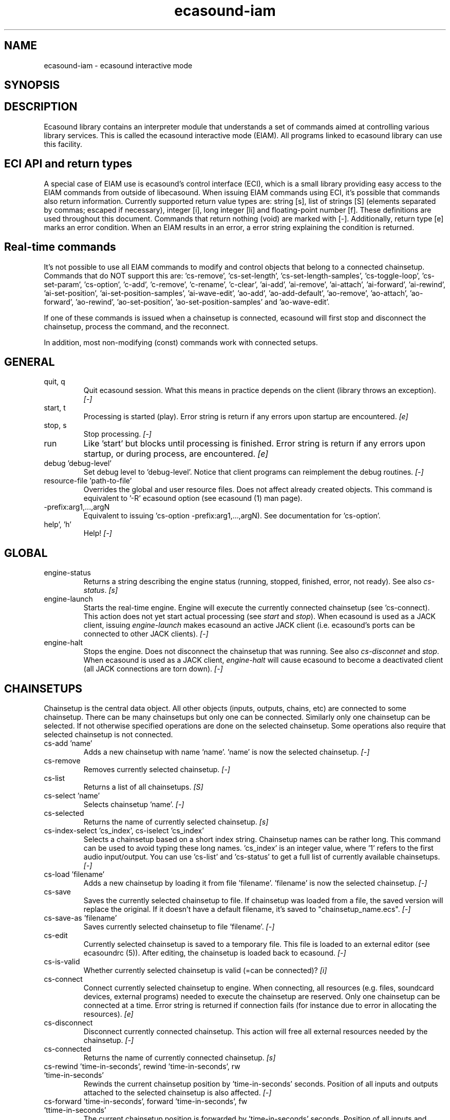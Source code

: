 .TH "ecasound-iam" "1" "25\&.09\&.2008" "" "Multimedia software"

.PP 
.SH "NAME"
ecasound-iam \- ecasound interactive mode
.SH "SYNOPSIS"

.PP 
.SH "DESCRIPTION"

.PP 
Ecasound library contains an interpreter module that understands 
a set of commands aimed at controlling various library services\&. 
This is called the ecasound interactive mode (EIAM)\&. All programs 
linked to ecasound library can use this facility\&.
.PP 
.SH "ECI API and return types"
A special case of EIAM use is ecasound\&'s control interface (ECI), 
which is a small library providing easy access to the EIAM 
commands from outside of libecasound\&. When issuing EIAM commands using 
ECI, it\&'s possible that commands also return information\&. Currently
supported return value types are: string [s], list of strings [S] 
(elements separated by commas; escaped if necessary), integer [i], 
long integer [li] and floating-point number [f]\&. These definitions are 
used throughout this document\&. Commands that return nothing (void) are 
marked with [-]\&. Additionally, return type [e] marks an error condition\&. 
When an EIAM results in an error, a error string explaining the 
condition is returned\&.
.PP 
.SH "Real-time commands"
It\&'s not possible to use all EIAM commands to modify and control 
objects that belong to a connected chainsetup\&. Commands that 
do NOT support this are: \&'cs-remove\&', \&'cs-set-length\&', \&'cs-set-length-samples\&',
\&'cs-toggle-loop\&', \&'cs-set-param\&', \&'cs-option\&', \&'c-add\&', \&'c-remove\&',
\&'c-rename\&', \&'c-clear\&', \&'ai-add\&', \&'ai-remove\&', \&'ai-attach\&', \&'ai-forward\&',
\&'ai-rewind\&', \&'ai-set-position\&', \&'ai-set-position-samples\&', \&'ai-wave-edit\&',
\&'ao-add\&', \&'ao-add-default\&', \&'ao-remove\&', \&'ao-attach\&', \&'ao-forward\&',
\&'ao-rewind\&', \&'ao-set-position\&', \&'ao-set-position-samples\&' and \&'ao-wave-edit\&'\&.
.PP 
If one of these commands is issued when a chainsetup is connected,
ecasound will first stop and disconnect the chainsetup, process
the command, and the reconnect\&.
.PP 
In addition, most non-modifying (const) commands work with 
connected setups\&.
.PP 
.SH "GENERAL"
.IP "quit, q"
Quit ecasound session\&. What this means in practice depends on the 
client (library throws an exception)\&. \fI[-]\fP
.IP 
.IP "start, t"
Processing is started (play)\&. Error string is return if any errors upon 
startup are encountered\&. \fI[e]\fP
.IP 
.IP "stop, s"
Stop processing\&. \fI[-]\fP
.IP 
.IP "run"
Like \&'start\&' but blocks until processing is finished\&. Error string
is return if any errors upon startup, or during process, are 
encountered\&. \fI[e]\fP
.IP 
.IP "debug \&'debug-level\&'"
Set debug level to \&'debug-level\&'\&. Notice that client programs can
reimplement the debug routines\&. \fI[-]\fP

.PP 
.IP "resource-file \&'path-to-file\&'"
Overrides the global and user resource files\&. Does not affect
already created objects\&. This command is equivalent to \&'-R\&' ecasound 
option (see ecasound (1) man page)\&. 
.PP 
.IP "-prefix:arg1,\&.\&.\&.,argN"
Equivalent to issuing \&'cs-option -prefix:arg1,\&.\&.\&.,argN)\&. See documentation
for \&'cs-option\&'\&.
.PP 
.IP "help\&', \&'h\&'"
Help! \fI[-]\fP
.PP 
.SH "GLOBAL"

.IP 
.IP "engine-status"
Returns a string describing the engine status (running, stopped,
finished, error, not ready)\&. See also \fIcs-status\fP\&. \fI[s]\fP
.PP 
.IP "engine-launch"
Starts the real-time engine\&. Engine will execute the currently
connected chainsetup (see \&'cs-connect)\&. This action does not yet
start actual processing (see \fIstart\fP and \fIstop\fP)\&. When
ecasound is used as a JACK client, issuing \fIengine-launch\fP 
makes ecasound an active JACK client (i\&.e\&. ecasound\&'s ports
can be connected to other JACK clients)\&. \fI[-]\fP
.PP 
.IP "engine-halt"
Stops the engine\&. Does not disconnect the chainsetup that 
was running\&. See also \fIcs-disconnet\fP and \fIstop\fP\&. When
ecasound is used as a JACK client, \fIengine-halt\fP will 
cause ecasound to become a deactivated client (all JACK
connections are torn down)\&. \fI[-]\fP
.PP 
.SH "CHAINSETUPS"
Chainsetup is the central data object\&. All other objects (inputs,
outputs, chains, etc) are connected to some chainsetup\&. There can be 
many chainsetups but only one can be connected\&. Similarly only
one chainsetup can be selected\&. If not otherwise specified operations 
are done on the selected chainsetup\&. Some operations also require
that selected chainsetup is not connected\&.
.IP 
.IP "cs-add \&'name\&'"
Adds a new chainsetup with name \&'name\&'\&. \&'name\&' is now 
the selected chainsetup\&. \fI[-]\fP
.PP 
.IP "cs-remove"
Removes currently selected chainsetup\&. \fI[-]\fP
.PP 
.IP "cs-list"
Returns a list of all chainsetups\&. \fI[S]\fP
.PP 
.IP "cs-select \&'name\&'"
Selects chainsetup \&'name\&'\&. \fI[-]\fP
.PP 
.IP "cs-selected"
Returns the name of currently selected chainsetup\&. \fI[s]\fP
.PP 
.IP "cs-index-select \&'cs_index\&', cs-iselect \&'cs_index\&'"
Selects a chainsetup based on a short index string\&. Chainsetup names
can be rather long\&. This command can be used to avoid typing
these long names\&. \&'cs_index\&' is an integer value, where \&'1\&' refers to 
the first audio input/output\&. You can use \&'cs-list\&' and \&'cs-status\&' 
to get a full list of currently available chainsetups\&. \fI[-]\fP
.PP 
.IP "cs-load \&'filename\&'"
Adds a new chainsetup by loading it from file \&'filename\&'\&. 
\&'filename\&' is now the selected chainsetup\&. \fI[-]\fP
.PP 
.IP "cs-save"
Saves the currently selected chainsetup to file\&. If chainsetup was loaded
from a file, the saved version will replace the original\&. If it doesn\&'t 
have a default filename, it\&'s saved to "chainsetup_name\&.ecs"\&. \fI[-]\fP
.PP 
.IP "cs-save-as \&'filename\&'"
Saves currently selected chainsetup to file \&'filename\&'\&. \fI[-]\fP
.PP 
.IP "cs-edit"
Currently selected chainsetup is saved to a temporary file\&. This
file is loaded to an external editor (see ecasoundrc (5))\&. After
editing, the chainsetup is loaded back to ecasound\&. \fI[-]\fP
.PP 
.IP "cs-is-valid"
Whether currently selected chainsetup is valid (=can be connected)? \fI[i]\fP
.PP 
.IP "cs-connect"
Connect currently selected chainsetup to engine\&. When connecting, 
all resources (e\&.g\&. files, soundcard devices, external programs) needed 
to execute the chainsetup are reserved\&. Only one chainsetup can be connected 
at a time\&. Error string is returned if connection fails (for instance
due to error in allocating the resources)\&. \fI[e]\fP
.PP 
.IP "cs-disconnect"
Disconnect currently connected chainsetup\&. This action will free
all external resources needed by the chainsetup\&. \fI[-]\fP
.PP 
.IP "cs-connected"
Returns the name of currently connected chainsetup\&. \fI[s]\fP
.PP 
.IP "cs-rewind \&'time-in-seconds\&', rewind \&'time-in-seconds\&', rw \&'time-in-seconds\&'"
Rewinds the current chainsetup position by \&'time-in-seconds\&' seconds\&.
Position of all inputs and outputs attached to the selected chainsetup
is also affected\&. \fI[-]\fP
.PP 
.IP "cs-forward \&'time-in-seconds\&', forward \&'time-in-seconds\&', fw \&'ttime-in-seconds\&'"
The current chainsetup position is forwarded by \&'time-in-seconds\&'
seconds\&. Position of all inputs and outputs attached to the selected chainsetup
is also affected\&. \fI[-]\fP
.PP 
.IP "cs-set-position \&'time-in-seconds\&', cs-setpos \&'time-in-seconds\&', setpos \&'time-in-seconds\&', set-position \&'time-in-seconds\&'"
Sets the chainsetup position to \&'time-in-seconds\&' seconds from the 
beginning\&. Position of all inputs and outputs attached to the selected 
chainsetup is also affected\&. \fI[-]\fP
.PP 
.IP "cs-set-position-samples \&'time-in-samples\&'"
Sets the chainsetup position to \&'time-in-samples\&' samples from the 
beginning\&. Position of all inputs and outputs attached to the selected 
chainsetup is also affected\&. \fI[-]\fP
.PP 
.IP "cs-get-position, cs-getpos, getpos, get-position"
Returns the current chainsetup position in seconds\&. \fI[f]\fP
.PP 
.IP "cs-get-position-samples"
Returns the current chainsetup position in samples\&. \fI[li]\fP
.PP 
.IP "cs-get-length, get-length"
Returns the chainsetup length in seconds (if known)\&. \fI[f]\fP
.PP 
.IP "cs-get-length-samples, get-length-samples"
Returns the chainsetup length in samples (if known)\&. \fI[li]\fP
.PP 
.IP "cs-set-length \&'seconds\&'"
Sets processing time in seconds (doesn\&'t have to be an integer value)\&. 
A special-case value of \&'-1\&' will set the chainsetup length 
according to the longest input object\&. \fI[-]\fP
.PP 
.IP "cs-set-length-samples \&'samples\&'"
Sets processing time in samples\&. \fI[-]\fP
.PP 
.IP "cs-toggle-loop"
Toggle looping\&. When processing is finished, engine will start 
again from the initial position\&. It\&'s not always possible to enable looping
(for instance all inputs and outputs have infinite length and
chainsetup length is not explicitly set with \&'cs-set-length\&')\&. \fI[-]\fP
.PP 
.IP "cs-set-param"
Interpret general chainsetup parameters like for example
"-b" (buffersize), "-n" (name), etc\&. See ecasound (1) for 
more info\&. \fI[-]\fP
.PP 
.IP "cs-set-audio-format \&'bits,channels,sample_rate\&'"
Set the default sample parameters for currently selected chainsetup\&. 
For example cd-quality audio would be "16,2,44100"\&. This does the
same as command-line argument "-f" (see ecasound (1))\&. \fI[-]\fP
.PP 
.IP "cs-status, status, st"
Prints out status information about available chainsetup\&.
Detailed information is printed out for connected (=available
for running) nd selected (=available for editing) chainsetups\&.
Other chainsetups are listed, but further details are
suppressed\&. To get full details of a specific chainsetup,
select it with \&'cs-select\&' or \&'cs-iselect\&', and then
issue \&'cs-select\&'\&. \fI[s]\fP
.PP 
.IP "cs-option \&'-prefix:arg1,\&.\&.\&.,argN\&'"
One powerful feature of the interactive-mode is that it
provides full access to ecasound\&'s command-line syntax\&. 
For instance, command "cs-option -efb:400,200" means that 
a bandpass filter is added to the currently selected 
chain, with initial parameters 400 (center frequency) 
and 200 (width in Hz)\&.
.PP 
Note that session level options (such as setting debug level)
can not be used with \&'cs-option\&' (i\&.e\&. only options that modify
chainsetups)\&.
.PP 
Note! EIAM implicitly interprets all strings beginning 
with a \&'-\&' as "cs-option string"\&.

.IP 
.SH "CHAINS"
Chain is a simple signal flow abstraction\&. Every chain has one input
and one output\&. All chain operators and their controllers are attached
to chains\&. Chains can be muted, unmuted and be bypassed\&. If not 
otherwise stated, all operations are done to currently selected
chainsetup\&.
.IP 
.IP "c-add \&'cname1,\&.\&.\&.,cnameN\&'"
Adds a set of chains\&. Added chains are automatically selected\&. Note
that commas in chain names are not allowed\&. \fI[-]\fP
.PP 
.IP "c-remove"
Removes selected chains\&. \fI[-]\fP
.PP 
.IP "c-list"
Returns a list of all chains\&. \fI[S]\fP
.PP 
.IP "c-select \&'cname1,\&.\&.\&.,cnameN\&'"
Selects chains\&. Other chains are automatically deselected\&. \fI[-]\fP
.PP 
.IP "c-index-select \&'index1,\&.\&.\&.,indexN\&', c-iselect \&'index1,\&.\&.\&.,indexN\&'"
Selects a set of chains based on the list of indixes\&. Each index is
an integer value, where \&'1\&' refers to the first chain\&. You can use 
\&'c-list\&' and \&'c-status\&' to get a full list of currently available 
chains\&. \fI[-]\fP
.PP 
.IP "c-select-all"
Selects all chains\&. \fI[-]\fP
.PP 
.IP "c-select-add \&'cname1,\&.\&.\&.,cnameN\&'"
Selects more chains\&. \fI[-]\fP
.PP 
.IP "c-deselect \&'cname1,\&.\&.\&.,cnameN\&'"
Deselects chains\&. \fI[-]\fP
.PP 
.IP "c-selected"
Returns a list of selected chains\&. \fI[S]\fP
.PP 
.IP "c-clear"
Clear selected chains by removing all chain operators and controllers\&.
Doesn\&'t change how chains are connected to inputs and outputs\&. \fI[-]\fP
.PP 
.IP "c-rename \&'new_name\&'"
Renames the selected chain\&. When using this command, exactly one chain must
be selected\&. \fI[-]\fP
.PP 
.IP "c-muting"
Toggle chain muting\&. When chain is muted, all data that goes through
is muted\&. \fI[-]\fP
.PP 
.IP "c-mute"
Toggle chain muting\&. Note! Deprecated, use \fIc-muting\fP instead\&. \fI[-]\fP
.PP 
.IP "c-bypass"
Toggle chain bypassing\&. When chain is bypassed, sample data is passed 
through unprocessed (all chain operators are disabled for the given
chain)\&. \fI[-]\fP
.PP 
.IP "c-status, cs"
Print status info about all chains\&. \fI[s]\fP
.PP 
.SH "AUDIO INPUT/OUTPUT OBJECTS"
If not otherwise stated, all operations are done to currently selected
object\&. All commands with \fIai-\fP prefix operate on audio inputs,
while commands with \fIao-\fP operate on outputs\&.
.IP 
.IP "ai-add \&'input_format_string\&'"
Adds a new input object\&. See ecasound (1) man page for more info about 
the argument format (\&'-i\&' option)\&. Note on syntax: if any of 
the parameters (such as a filename) contains commas, the parameter 
should be enclosed in double-quotes\&. \fI[-]\fP
.PP 
.IP "ao-add \&'output_format_string\&'"
Adds a new output object\&. See ecasound (1) man page for more info about 
the argument format (\&'-o\&' option)\&. If argument is omitted, 
a default output device is added (see ecasoundrc (5))\&. Note on syntax: if any 
of the parameters (such as a filename) contains commas, the parameter 
should be enclosed in double-quotes\&. \fI[-]\fP
.PP 
.IP "ao-add-default"
Adds the default output device (see ecasoundrc (5))\&. \fI[-]\fP
.PP 
.IP "ai-describe, ao-describe"
Returns a Ecasound Option Syntax (EOS) compliant string
describing the input/output\&. See the Ecasound User\&'s Guide
for more information about EOS\&. This command was introduced in 
ecasound 2\&.4\&.4\&. \fI[s]\fP
.PP 
.IP "ai-select \&'aobject_name\&', ao-select \&'aobject_name\&'"
Selects an audio object\&. \&'aobject_name\&' refers to the string
used when creating the object (the first argument given to ai-add/ao-add)\&. 
Note that as a important difference to ai-add/ao-add, one should not 
enclose the object name in double quotes for ai-select/ao-select\&. In the 
case a chainsetup contains multiple inputs, or outputs, with 
identical name, \&'ai-select\&' and \&'ao-select\&' will select 
the first matching instance\&. In order to select a specific
instance, the \&'ai-iselect\&' and \&'ao-iselect\&' commands need to 
be used\&. \fI[-]\fP
.PP 
.IP "ai-index-select \&'aobject_index\&', ai-iselect \&'aobject_index\&', ao-index-select \&'aobject_index\&', ao-iselect \&'aobject_index\&'"
Select some audio object based on a short index string\&. Especially file
names can be rather long\&. This command can be used to avoid typing
these long names when selecting audio objects\&. \&'aobject_index\&' is
an integer value, where \&'1\&' refers to the first audio input/output\&. 
You can use \&'ai-list\&' and \&'ao-list\&' to get a full list of currently
available inputs/outputs\&. \fI[-]\fP
.PP 
.IP "ai-selected, ao-selected"
Returns the name of the currently selected audio object\&. \fI[s]\fP
.PP 
.IP "ai-attach, ao-attach"
Attaches the currently selected audio object to all selected chains\&. \fI[-]\fP
.PP 
.IP "ai-remove, ao-remove"
Removes the currently selected audio object from the chainsetup\&. \fI[-]\fP
.PP 
.IP "ai-forward \&'time_in_seconds\&', ai-fw \&'time_in_seconds\&', ao-forward \&'time_in_seconds\&', ao-fw \&'time_in_seconds\&'"
Selected audio object is forwarded by \&'time-in-seconds\&' seconds\&. 
Time should be given as a floating point value (eg\&. 0\&.001 is the 
same as 1ms)\&. \fI[-]\fP
.PP 
.IP "ai-rewind \&'time_in_seconds\&', ai-rw \&'time_in_seconds\&', ao-rewind \&'time_in_seconds\&', ao-rw \&'time_in_seconds\&'"
Selected audio object is rewinded by \&'time-in-seconds\&' seconds\&. 
Time should be given as a floating point value (eg\&. 0\&.001 is the 
same as 1ms)\&. \fI[-]\fP
.PP 
.IP "ai-setpos \&'time_in_seconds\&', ai-set-position \&'time_in_seconds\&', ao-setpos \&'time_in_seconds\&', ao-set-position \&'time_in_seconds\&'"
Set audio object position to \&'time_in_seconds\&'\&. \fI[-]\fP
.PP 
.IP "ai-set-position-samples \&'time_in_samples\&', ao-set-position-samples \&'time_in_samples\&'"
Set audio object position to \&'time_in_samples\&'\&. \fI[-]\fP
.PP 
.IP "ai-getpos, ai-get-position, ao-getpos, ao-get-position"
Returns the audio object position in seconds\&. \fI[f]\fP
.PP 
.IP "ai-get-position-samples, ao-get-position-samples"
Returns the audio object position in samples\&. \fI[li]\fP
.PP 
.IP "ai-get-length, ao-get-length"
Returns the audio object length in seconds\&. \fI[f]\fP
.PP 
.IP "ai-get-length-samples, ao-get-length-samples"
Returns the audio object length in samples\&. \fI[li]\fP
.PP 
.IP "ai-get-format, ao-get-format"
Returns the audio format of the selected audio input/output as a
formatted string\&. See documentation for \&'-f\&' command-line option\&. \fI[s]\fP
.PP 
.IP "ai-wave-edit, ao-wave-edit"
The currently selected audio object is loaded into an external
wave editor (see ecasoundrc (5))\&. \fI[-]\fP
.PP 
.IP "ai-list, ao-list"
Returns a list of all input/output objects\&. \fI[S]\fP
.PP 
.IP "aio-register"
Prints a list of registered audio object types\&. \fI[s]\fP
.PP 
.IP "aio-status"
Audio object status (index strings, position, length, etc)\&. \fI[s]\fP
.PP 
.SH "CHAIN OPERATORS"
Chain operators are used to process and analyze sample data\&.
They are attached to chains\&. If not otherwise stated,
currently selected chainsetup and chain are used\&. Also, 
\&'chainop_id\&' and \&'param_id\&' are used to select chain operators 
and their parameters\&. First valid value for these parameters 
is 1\&.
.IP 
.IP "cop-add \&'cop_format_string\&'"
Adds a new chain operator\&. In addition to normal chain operators, 
this commmand can also be used to add effect presets and various 
plugins\&. Note; it is not possible to add operators to multiple
chains at once\&. In other words only one chain should be selected
when issuing \&'cop-add\&'\&.  See ecasound (1) man page for more info\&. \fI[-]\fP
.PP 
.IP "cop-describe"
Returns a Ecasound Option Syntax (EOS) compliant string
describing the chain operator\&. See the Ecasound User\&'s Guide
for more information about EOS\&. This command was introduced in 
ecasound 2\&.4\&.4\&. \fI[s]\fP
.PP 
.IP "cop-remove"
Removes the selected chain operator\&. \fI[-]\fP
.PP 
.IP "cop-list"
Returns a list of all chain operators attached to the currently
selected chain\&. \fI[S]\fP
.PP 
.IP "cop-select \&'param_id\&', cop-index-select \&'param_id\&', cop-iselect \&'param_id\&'"
Selects a chain operator\&. \fI[-]\fP
.PP 
.IP "cop-selected"
Returns the index number of currently selected chain operator\&. \fI[i]\fP
.PP 
.IP "cop-set \&'chainop_id, param_id, value\&'"
Changes the value of a single chain operator parameter\&. Unlike other
chain operator commands, this can also be used during processing\&. \fI[-]\fP
.PP 
.IP "cop-status"
Returns info about chain operator status\&. \fI[s]\fP
.PP 
.IP "copp-list"
Returns a list of selected chain operator\&'s parameters\&. \fI[S]\fP
.PP 
.IP "copp-select \&'param_id\&', copp-index-select \&'param_id\&', copp-iselect \&'param_id\&'"
Selects a chain operator parameter\&. \fI[-]\fP
.PP 
.IP "copp-selected"
Returns the index number of currently selected chain operator parameter\&. \fI[i]\fP
.PP 
.IP "copp-set \&'value\&'"
Sets the selected parameter value to \&'value\&'\&. \fI[-]\fP
.PP 
.IP "copp-get"
Returns the selected parameter value\&. \fI[f]\fP
.PP 
.IP "cop-register"
Prints a list of registered chain operators\&. \fI[s]\fP
.PP 
.IP "preset-register"
Prints a list of registered effect presets\&. \fI[s]\fP
.PP 
.IP "ladspa-register"
Prints a list of registered LADSPA plugins\&. \fI[s]\fP
.PP 
.SH "CONTROLLERS"
Controllers are used to control individual chain operator parameters\&.
They are attached to chains\&. If not otherwise stated, currently 
selected chainsetup and chains are used\&. 
.IP 
.IP "ctrl-add \&'copc_format_string\&'"
Adds a new controller and attach it to currently selected chain 
operator\&. The argument syntax is either "-<id_string>:par1,\&.\&.\&.,parN" 
or just "<id_string>:par1,\&.\&.\&.,parN"\&. If parameter itself contains 
commas, the parameter should be enclosed in double-quotes\&.
See ecasound (1) man page for more info\&. \fI[-]\fP
.IP 
.IP "ctrl-describe"
Returns a Ecasound Option Syntax (EOS) compliant string
describing the controller\&. See the Ecasound User\&'s Guide
for more information about EOS\&. This command was introduced in 
ecasound 2\&.4\&.4\&. \fI[s]\fP
.IP 
.IP "ctrl-remove"
Removes the selected controller\&. \fI[-]\fP
.IP 
.IP "ctrl-list"
Returns a list of all controllers attached to the currently
selected chain\&. \fI[S]\fP
.IP 
.IP "ctrl-select \&'param_id\&', ctrl-index-select \&'param_id\&', ctrl-iselect \&'param_id\&'"
Selects a controller\&. \fI[-]\fP
.IP 
.IP "ctrl-selected"
Returns the index number of currently selected controller\&. \fI[i]\fP
.IP 
.IP "ctrl-status"
Returns info about controller status\&. \fI[s]\fP
.IP 
.IP "ctrl-register"
Prints a list of registered controllers\&. \fI[s]\fP
.IP 
.IP "ctrl-get-target"
Returns the index number of the chain operator that is
connected to the selected controller\&. The returned index 
refers to the currently selected chain (see \&'cop-list\&')\&. \fI[i]\fP
.IP 
.IP "ctrlp-list"
Returns a list of all controller parameters\&. This command was introduced in 
ecasound 2\&.4\&.2\&. \fI[S]\fP
.IP 
.IP "ctrlp-select"
Selects a controller parameter\&. This command was introduced in 
ecasound 2\&.4\&.2\&. \fI[-]\fP
.IP 
.IP "ctrlp-selected"
Returns the index number of currently selected controller parameter\&. This command 
was introduced in ecasound 2\&.4\&.2\&. \fI[i]\fP
.IP 
.IP "ctrlp-get"
Returns the selected controller parameter value\&. This command was introduced in 
ecasound 2\&.4\&.2\&. \fI[f]\fP
.IP 
.IP "ctrlp-set"
Sets the selected controller parameter value to \&'value\&'\&. This command was introduced in 
ecasound 2\&.4\&.2\&. \fI[-]\fP
.IP 
.SH "JACK CONNECTION MANAGEMENT"
If Ecasound is compiled with support for JACK audio server,
the following set of commands is provided for controlling connections 
between JACK ports\&.
.IP 
startdir()
.IP 
.IP "jack-connect \&'src-port\&' \&'dest-port\&'"
Make a connection between the two ports given as parameters\&. This command
is similar to the \&'jack_connect\&' command line tool that is distributed
with JACK package\&. \fI[-]\fP
.IP 
.IP "jack-disconnect \&'src-port\&' \&'dest-port\&'"
Disconnect the two ports given as parameters\&. This command is similar 
to the \&'jack_disconnect\&' command line tool that is distributed
with JACK package\&. \fI[-]\fP
.IP 
.IP "jack-list-connections"
Returns a list of all JACK ports and a list of connections 
for each port\&. This command is similar to the \&'jack_lsp\&' command
line tool (e\&.g\&. \&'jack_lsp -c\&') that is distributed with JACK package\&. \fI[s]\fP
.IP 
.SH "INTERNAL COMMANDS"
Internal commands are not directly aimed at normal use\&. They
are primarily meant for use in scripting and frontends\&.
.IP 
.IP "int-cmd-list"
Returns a list of all registered EIAM commands\&. \fI[S]\fP
.IP 
.IP "int-log-history"
Returns recent log messages sent by libecasound modules\&. This
is a good tool for debugging ECI/EIAM scripts and applications\&. This 
command was introduced in ecasound 2\&.4\&.0\&. \fI[s]\fP
.IP 
.IP "int-output-mode-wellformed"
Select the well-format output format for log messages\&. \fI[-]\fP
.IP 
.IP "int-set-float-to-string-precision"
Sets precision used in float to text conversions\&. Note that 
this can be used to control the precision of float return values 
for ECI commands\&. \fI[-]\fP
.IP 
.IP "int-set-log-history-length"
Sets the log history length\&. Defaults to 0 items\&. 
This command was introduced in ecasound 2\&.4\&.0\&. \fI[-]\fP
.IP 
.IP "int-cmd-version-string"
Returns EIAM parser version string\&. \fI[s]\fP
.IP 
.IP "int-cmd-version-lib-current"
Returns EIAM library interface version (libtool)\&. \fI[i]\fP
.IP 
.IP "int-cmd-version-lib-revision"
Returns EIAM library interface revision (libtool)\&. \fI[i]\fP
.IP 
.IP "int-cmd-version-lib-age"
Returns EIAM library interface age (libtool)\&. \fI[i]\fP
.IP 
.SH "OBJECT MAPS"
Object maps are central repositories for commonly used object types\&.
By querying the maps, applications can get a list of all registered
object types and their properties\&. 
.IP 
.IP "map-cop-list"
Prints a list of registered chain operators using 
the format specified in section \fIOPERATOR DESCRIPTIONS\fP\&. \fI[s]\fP
.IP 
.IP "map-preset-list"
Prints a list of registered effect presets using 
the format specified in section \fIOPERATOR DESCRIPTIONS\fP\&. \fI[s]\fP
.IP 
.IP "map-ladspa-list"
Prints a list of registered LADSPA plugins using 
the format specified in section \fIOPERATOR DESCRIPTIONS\fP\&. \fI[s]\fP
.IP 
.IP "map-ladspa-id-list"
Prints a list of registered LADSPA plugins using 
the format specified in section \fIOPERATOR DESCRIPTIONS\fP\&. 
Numerical LADPSA plugin identifiers are used\&. \fI[s]\fP
.IP 
.IP "map-ctrl-list"
Prints a list of registered controllers using 
the format specified in section \fIOPERATOR DESCRIPTIONS\fP\&. \fI[s]\fP
.IP 
.SH "DUMP COMMANDS"
The following dump commands are not meant for normal use\&. 
Their primary purpose is to provide an easy way to get 
internal state information from libecasound\&. All dump
commands output a single line with syntax "key value"
to the selected output stream (defaults to stdout)\&. 
.IP 
.IP "dump-target \&'filename\&'"
Set target stream for dumping\&. \fI[-]\fP
.IP 
.IP "dump-status"
Dumps engine status - \&'running\&', \&'stopped\&', \&'finished\&' or \&'notready\&'\&. \fI[-]\fP
.IP 
.IP "dump-position"
Dumps the global position\&. Printed in seconds using a floating-point 
representation\&. \fI[-]\fP
.IP 
.IP "dump-length"
Dumps the overall processing length\&. Printed in seconds using a floating-point 
representation\&. \fI[-]\fP
.IP 
.IP "dump-cs-status"
Dumps status string for the currently selected chainsetup - \&'connected\&', 
\&'selected\&' or an empty string\&. \fI[-]\fP
.IP 
.IP "dump-c-selected"
Dumps the name of currently selected chain\&. \fI[-]\fP
.IP 
.IP "dump-ai-selected"
Dumps label of currently selected audio input\&. If no input is
selected, dumps an empty string\&. \fI[-]\fP
.IP 
.IP "dump-ai-position"
Dumps position of currently selected audio inputs\&. Printed in
seconds, using a floating-point representation\&. \fI[-]\fP
.IP 
.IP "dump-ai-length"
Dumps length of currently selected audio input\&. Printed in seconds,
using a floating-point representation\&. \fI[-]\fP
.IP 
.IP "dump-ai-open-state"
Dumps audio input state info\&. Either \&'open\&' or \&'closed\&'\&. \fI[-]\fP
.IP 
.IP "dump-ao-selected"
Dumps label of currently selected audio output\&. If no output is
selected, dumps an empty string\&. \fI[-]\fP
.IP 
.IP "dump-ao-position"
Dumps position of currently selected audio outputs\&. Printed in
seconds, using a floating-point representation\&. \fI[-]\fP
.IP 
.IP "dump-ao-length"
Dumps length of currently selected audio output\&. Printed in seconds,
using a floating-point representation\&. \fI[-]\fP
.IP 
.IP "dump-ao-open-state"
Dumps audio output state info\&. Either \&'open\&' or \&'closed\&'\&. \fI[-]\fP
.IP 
.IP "dump-cop-value \&'chainop,param\&'"
Dumps chain operator parameter value\&. \&'chainop\&' and \&'param\&' are 
operator and parameter index values (1\&.\&.\&.n)\&. \fI[-]\fP
.IP 
.SH "OPERATOR DESCRIPTIONS"

.IP 
The \fImap-xxx-list\fP commands return a string containing all registered
objects of the given type \fIxxx\fP\&. Each line of the output describes
one registered type\&. The used syntax is:
.IP 
\&'keyword,name,description,num_of_params,par1_def,par2_def,\&.\&.\&.\&'
.IP 
\fIparX_def\fP describes one object parameter\&. This definition
is present for all parameters of the described object type\&.
The used syntax is:
.IP 
\&'name,description,defaultvalue,upper_bound_flag,upper_bound,
lower_bound_flag,lower_bound,toggled_flag,integer_flag,
logarithmic_flag,output_flag\&'
.IP 
For exact descriptions of these fields, please see
the header file emph(ecasound/libecasound/eca-operator\&.h)\&.
.IP 
.SH "SEE ALSO"

.IP 
ecasound (1), ecatools (1), ecasoundrc (5)
.IP 
.SH "AUTHOR"

.IP 
Kai Vehmanen, <kvehmanen -at- eca -dot- cx <kvehmanen -at- eca -dot- cx>>
